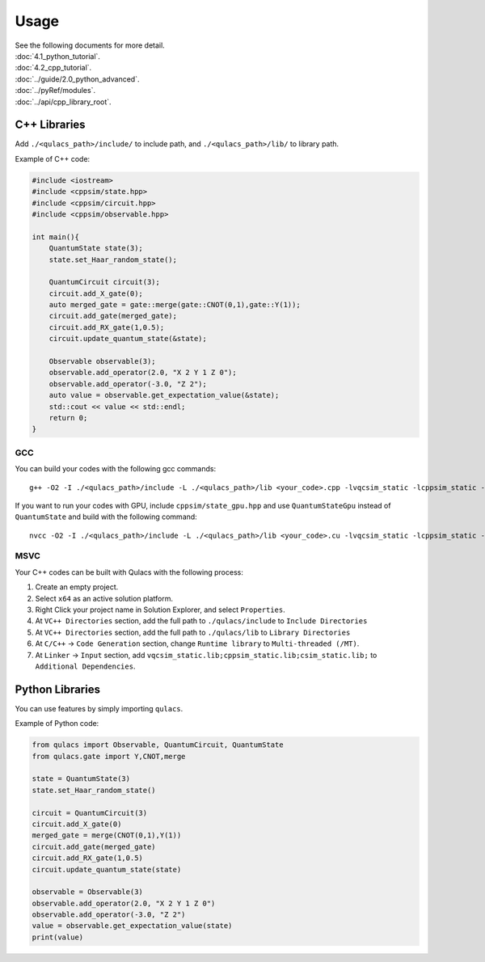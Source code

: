 Usage
-----

| See the following documents for more detail.

| :doc:`4.1_python_tutorial`.
| :doc:`4.2_cpp_tutorial`.
| :doc:`../guide/2.0_python_advanced`.
| :doc:`../pyRef/modules`.
| :doc:`../api/cpp_library_root`.


C++ Libraries
~~~~~~~~~~~~~

Add ``./<qulacs_path>/include/`` to include path, and
``./<qulacs_path>/lib/`` to library path.

Example of C++ code:

.. code:: cpp

   #include <iostream>
   #include <cppsim/state.hpp>
   #include <cppsim/circuit.hpp>
   #include <cppsim/observable.hpp>

   int main(){
       QuantumState state(3);
       state.set_Haar_random_state();

       QuantumCircuit circuit(3);
       circuit.add_X_gate(0);
       auto merged_gate = gate::merge(gate::CNOT(0,1),gate::Y(1));
       circuit.add_gate(merged_gate);
       circuit.add_RX_gate(1,0.5);
       circuit.update_quantum_state(&state);

       Observable observable(3);
       observable.add_operator(2.0, "X 2 Y 1 Z 0");
       observable.add_operator(-3.0, "Z 2");
       auto value = observable.get_expectation_value(&state);
       std::cout << value << std::endl;
       return 0;
   }

GCC
^^^

You can build your codes with the following gcc commands:

::

   g++ -O2 -I ./<qulacs_path>/include -L ./<qulacs_path>/lib <your_code>.cpp -lvqcsim_static -lcppsim_static -lcsim_static -fopenmp


If you want to run your codes with GPU, include ``cppsim/state_gpu.hpp`` and use ``QuantumStateGpu`` instead of ``QuantumState`` and build with the following command:

::

   nvcc -O2 -I ./<qulacs_path>/include -L ./<qulacs_path>/lib <your_code>.cu -lvqcsim_static -lcppsim_static -lcsim_static -lgpusim_static -D _USE_GPU -lcublas -Xcompiler -fopenmp


MSVC
^^^^

Your C++ codes can be built with Qulacs with the following process:

#. Create an empty project.
#. Select ``x64`` as an active solution platform.
#. Right Click your project name in Solution Explorer, and select ``Properties``.
#. At ``VC++ Directories`` section, add the full path to ``./qulacs/include`` to ``Include Directories``
#. At ``VC++ Directories`` section, add the full path to ``./qulacs/lib`` to ``Library Directories``
#. At ``C/C++`` -> ``Code Generation`` section, change ``Runtime library`` to ``Multi-threaded (/MT)``.
#. At ``Linker`` -> ``Input`` section, add ``vqcsim_static.lib;cppsim_static.lib;csim_static.lib;`` to ``Additional Dependencies``.


Python Libraries
~~~~~~~~~~~~~~~~

You can use features by simply importing ``qulacs``.

Example of Python code:

.. code:: python

   from qulacs import Observable, QuantumCircuit, QuantumState
   from qulacs.gate import Y,CNOT,merge

   state = QuantumState(3)
   state.set_Haar_random_state()

   circuit = QuantumCircuit(3)
   circuit.add_X_gate(0)
   merged_gate = merge(CNOT(0,1),Y(1))
   circuit.add_gate(merged_gate)
   circuit.add_RX_gate(1,0.5)
   circuit.update_quantum_state(state)

   observable = Observable(3)
   observable.add_operator(2.0, "X 2 Y 1 Z 0")
   observable.add_operator(-3.0, "Z 2")
   value = observable.get_expectation_value(state)
   print(value)
